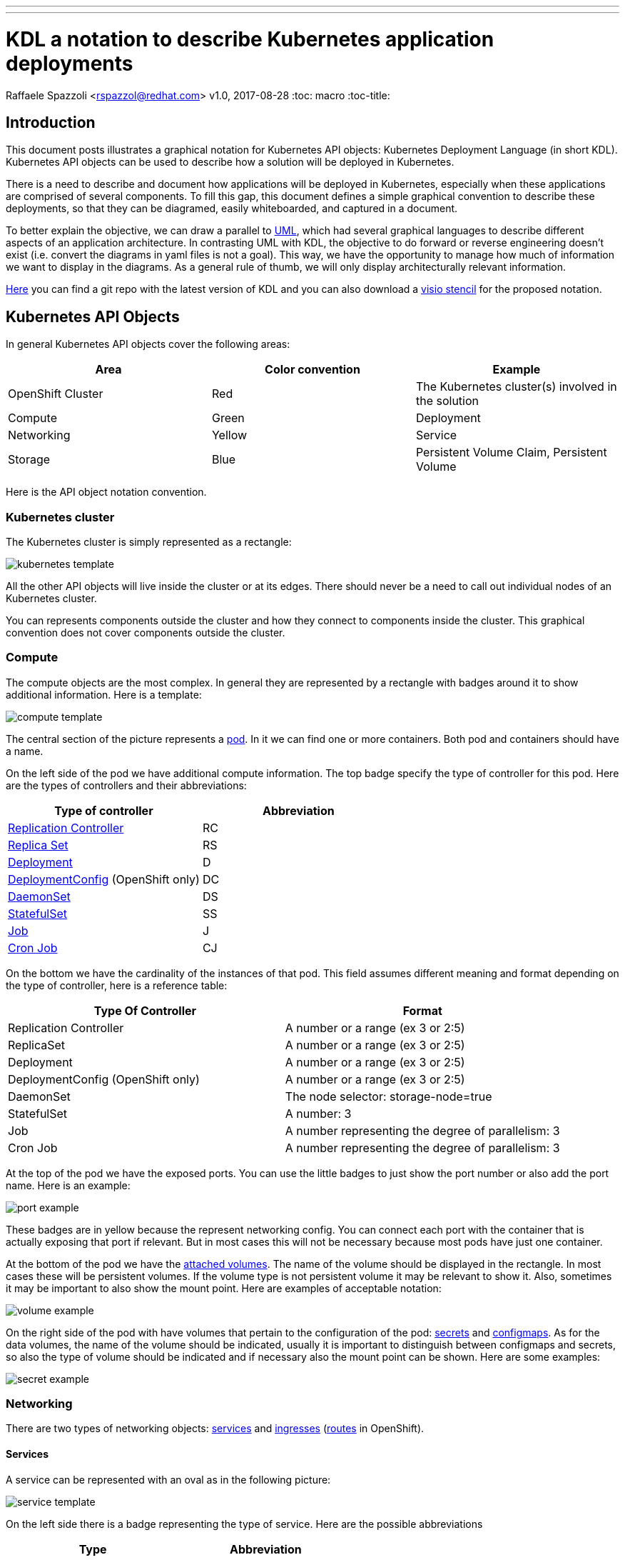 ---
---
= KDL a notation to describe Kubernetes application deployments
Raffaele Spazzoli <rspazzol@redhat.com>
v1.0, 2017-08-28
:toc: macro
:toc-title:

toc::[]



== Introduction

This document posts illustrates a graphical notation for Kubernetes API objects: Kubernetes Deployment Language (in short KDL). Kubernetes API objects can be used to describe how a solution will be deployed in Kubernetes.

There is a need to describe and document how applications will be deployed in Kubernetes, especially when these applications are comprised of several components. 
To fill this gap, this document defines a simple graphical convention to describe these deployments, so that they can be diagramed, easily whiteboarded, and captured in a document.


To better explain the objective, we can draw a parallel to https://en.wikipedia.org/wiki/Unified_Modeling_Language[UML], which had several graphical languages to describe different aspects of an application architecture. In contrasting UML with KDL, the objective to do forward or reverse engineering doesn't exist (i.e. convert the diagrams in yaml files is not a goal). This way, we have the opportunity to manage how much of information we want to display in the diagrams. As a general rule of thumb, we will only display architecturally relevant information.

https://github.com/raffaelespazzoli/kdl[Here] you can find a git repo with the latest version of KDL and you can also download a https://github.com/raffaelespazzoli/kdl/blob/master/media/kdl.vssx[visio stencil] for the proposed notation.

== Kubernetes API Objects

In general Kubernetes API objects cover the following areas:

|===
|*Area*|*Color convention*|*Example*

|OpenShift Cluster|Red|The Kubernetes cluster(s) involved in the solution
|Compute|Green|Deployment
|Networking|Yellow|Service
|Storage|Blue|Persistent Volume Claim, Persistent Volume
|===


Here is the API object notation convention.

=== Kubernetes cluster

The Kubernetes cluster is simply represented as a rectangle:

image::./images/kubernetes-template.png[]

All the other API objects will live inside the cluster or at its edges. 
There should never be a need to call out individual nodes of an Kubernetes cluster.

You can represents components outside the cluster and how they connect to components inside the cluster. This graphical convention does not cover components outside the cluster.

=== Compute 

The compute objects are the most complex. In general they are represented by a rectangle with badges around it to show additional information. Here is a template:

image::./images/compute-template.png[]

The central section of the picture represents a https://kubernetes.io/docs/concepts/workloads/pods/pod/[pod]. In it we can find one or more containers. Both pod and containers should have a name.

On the left side of the pod we have additional compute information. The top badge specify the type of controller for this pod. Here are the types of controllers and their abbreviations:


|===
|*Type of controller*|*Abbreviation*

|https://kubernetes.io/docs/concepts/workloads/controllers/replicationcontroller/[Replication Controller]|RC
|https://kubernetes.io/docs/concepts/workloads/controllers/replicaset/[Replica Set]|RS
|https://kubernetes.io/docs/concepts/workloads/controllers/deployment/[Deployment]|D
|https://docs.openshift.com/container-platform/latest/architecture/core_concepts/deployments.html#deployments-and-deployment-configurations[DeploymentConfig] (OpenShift only)|DC
|https://kubernetes.io/docs/concepts/workloads/controllers/daemonset/[DaemonSet]|DS
|https://kubernetes.io/docs/concepts/workloads/controllers/statefulset/[StatefulSet]|SS
|https://kubernetes.io/docs/concepts/workloads/controllers/jobs-run-to-completion/[Job]|J
|https://kubernetes.io/docs/concepts/workloads/controllers/cron-jobs/[Cron Job]|CJ
|===

On the bottom we have the cardinality of the instances of that pod. This field assumes different meaning and format depending on the type of controller, here is a reference table:


|===
|*Type Of Controller*|*Format*

|Replication Controller|A number or a range (ex 3 or 2:5)
|ReplicaSet|A number or a range (ex 3 or 2:5)
|Deployment|A number or a range (ex 3 or 2:5)
|DeploymentConfig (OpenShift only)|A number or a range (ex 3 or 2:5)
|DaemonSet|The node selector: storage-node=true
|StatefulSet|A number: 3
|Job|A number representing the degree of parallelism: 3
|Cron Job|A number representing the degree of parallelism: 3
|===


At the top of the pod we have the exposed ports. You can use the little badges to just show the port number or also add the port name. Here is an example:

image::./images/port-example.png[]

These badges are in yellow because the represent networking config. 
You can connect each port with the container that is actually exposing that port if relevant. But in most cases this will not be necessary because most pods have just one container.

At the bottom of the pod we have the https://kubernetes.io/docs/concepts/storage/volumes/[attached volumes]. The name of the volume should be displayed in the rectangle. In most cases these will be persistent volumes. If the volume type is not persistent volume it may be relevant to show it. Also, sometimes it may be important to also show the mount point. Here are examples of acceptable notation:

image::./images/volume-example.png[]

On the right side of the pod with have volumes that pertain to the configuration of the pod: https://kubernetes.io/docs/concepts/configuration/secret/[secrets] and https://kubernetes.io/docs/tasks/configure-pod-container/configure-pod-configmap/[configmaps]. As for the data volumes, the name of the volume should be indicated, usually it is important to distinguish between configmaps and secrets, so also the type of volume should be indicated and if necessary also the mount point can be shown. Here are some examples:

image::./images/secret-example.png[]

=== Networking

There are two types of networking objects: https://kubernetes.io/docs/concepts/services-networking/service/[services] and https://kubernetes.io/docs/concepts/services-networking/ingress/[ingresses] (https://docs.openshift.com/container-platform/3.9/architecture/networking/routes.html[routes] in OpenShift).

==== Services

A service can be represented with an oval as in the following picture:

image::./images/service-template.png[]

On the left side there is a badge representing the type of service. Here are the possible abbreviations


|===
|*Type*|*Abbreviation*

|https://kubernetes.io/docs/concepts/services-networking/service/#virtual-ips-and-service-proxies[Cluster IP]|CIP
|https://kubernetes.io/docs/concepts/services-networking/service/#headless-services[Cluster IP, ClusterIP: None]|HS a.k.a. Headless Service
|https://kubernetes.io/docs/concepts/services-networking/service/#type-nodeport[Node Port]|NP
|https://kubernetes.io/docs/concepts/services-networking/service/#type-loadbalancer[LoadBalancer]|LB
|https://docs.openshift.com/container-platform/3.5/dev_guide/integrating_external_services.html#using-fqdn-2[External Name] (OpenShift only)|EN
|https://kubernetes.io/docs/concepts/services-networking/service/#external-ips[External IP] |EIP
|===

At the top of the service there are the exposed ports. Same convention applies here as for the compute ports.

The service should be connected to a compute object. This will implicitly define the service selector, so there is no need to have it indicated in the picture.

If a service is allows traffic from the outside of the cluster to internal pods (such as for Load Balancer or Node Port or External IP) it should be depicted on the edge of the cluster.

image::./images/edge-service.png[]

Same concept applies to services that regulate outbound traffic (such as External Name), although in this case they would probably appear at the bottom of the openshift cluster rectangle.

==== Ingresses 

Ingresses can be indicated with a parallelogram as in the following picture:

image::./images/ingress-template.png[]

An ingress shows the ingress name and optionally the host exposed. An ingress will be connected to a service (the same rules apply to OpenShift routes).  
Ingresses are always shown at the edge of the openshift cluster. 

image::./images/edge-ingress.png[]

=== Storage

Storage is used to indicate persistent volumes. The color of storage is blues and it’s shape is a bucket deployed as the following picture:

image::./images/storage-template.png[]

Storage should indicate the persistent volume name and the storage provider (example NFS, gluster etc...). 
Persistent Storage is always depicted at the edge of the cluster because it is a configuration pointing to an externally available storage. 
￼
image::./images/edge-storage.png[]

== Putting it all together

In this section we will go over an example of how this notation can be used to describe the deployment of an application. 
Our application is an bank service application that uses a mariadb database as its datastore. 
Here is the deployment diagram:

image::./images/mariadb-example.png[]


Notice that the mariadb pod uses StatefulSet and a persistent volume for its data. This pod is not exposed externally to the cluster, but its service is consumed by the BankService app. +
The BankService app is a stateless pod controlled by a deployment config which has a secret with the credentials to access the database. It also has a service and a route so that it can accept inbound connection from outside the cluster.

